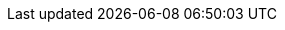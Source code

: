 :build-type: {kw-build-type}

// The source of truth for the kw-product-name and kw-community-name values are in the playbooks
// for the product-docs-playbook repository. Those below are a convenience for local builds.
// It's worth checking they are aligned occasionally.

ifndef::kw-product-name[]
:kw-product-name: SUSE® Rancher Prime: Admission Policy Manager (Kubewarden)
endif::[]

ifndef::kw-product-short-name[]
:kw-product-short-name: SUSE Admission Policy Manager
endif::[]

ifndef::kw-product-abbrev[]
:kw-product-abbrev: SAdPM
endif::[]

ifndef::kw-community-name[]
:kw-community-name: Kubewarden
endif::[]

ifeval::["{build-type}" == "community"]
:project-name: {kw-community-name}
:product-name: {project-name}
:community-name: Kubewarden
:short-project-name: {product-name}
:short-product-name: {short-project-name}
:project-abbrev: {product-name}
:product-abbrev: {project-abbrev}
:intro-paragraph: {project-name} is a xref:#_vendor_neutrality[vendor neutral], https://cncf.io[CNCF] Sandbox project, originally created by https://www.rancher.com/[SUSE Rancher].
endif::[]

ifeval::["{build-type}" == "product"]
:project-name: {kw-product-name}
:product-name: {project-name}
:community-name: {kw-community-name}
:short-project-name: {kw-product-short-name}
:short-product-name: {short-project-name}
:project-abbrev: {kw-product-abbrev}
:product-abbrev: {project-abbrev}
:intro-paragraph: {project-name} is derived from a vendor neutral, https://cncf.io[CNCF] Sandbox project, called link:https://kubewarden.io[{community-name}], originally created by https://www.rancher.com/[SUSE Rancher]. The name {project-name} may be shortened to {short-project-name} or abbreviated as {project-abbrev}. The name {community-name} refers to the open-source community project. The name {community-name} may also be used throughout this documentation in place of {project-name}, {short-project-name}, or {project-abbrev}.
endif::[]

// Glossary terms start

:admission-policy: xref:glossary.adoc#_admissionpolicy[AdmissionPolicy]

:cluster-admission-policy: xref:glossary.adoc#_clusteradmissionpolicy[ClusterAdmissionPolicy]

:cluster-policy-report: xref:glossary.adoc#_clusterpolicyreport[ClusterPolicyReport]

:kwctl: xref:glossary.adoc#_kwctl[kwctl]

:mutating-webhook-configuration: xref:glossary.adoc#_mutatingwebhookconfiguration[MutatingWebhookConfiguration]

:policy-report: xref:glossary.adoc#_policyreport[PolicyReport]

:policy-server: xref:glossary.adoc#_policyserver[PolicyServer]

:validating-webhook-configuration: xref:glossary.adoc#_walidatingwebhookconfiguration[ValidatingWebhookConfiguration]

:waPC: xref:glossary.adoc#_wapc[waPC]

:WASI: xref:glossary.adoc#_wasi[WASI]

:Wasm: xref:glossary.adoc#_wasm[Wasm]

:Wasmtime: xref:glossary.adoc#_wasmtime[Wasmtime]

// Glossary terms end
